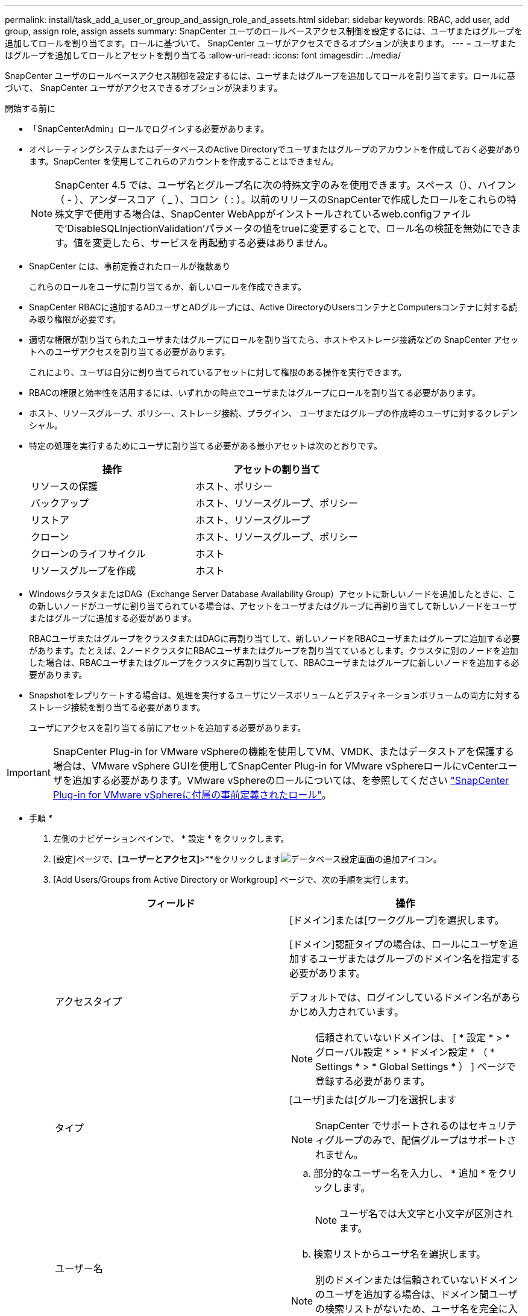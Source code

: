 ---
permalink: install/task_add_a_user_or_group_and_assign_role_and_assets.html 
sidebar: sidebar 
keywords: RBAC, add user, add group, assign role, assign assets 
summary: SnapCenter ユーザのロールベースアクセス制御を設定するには、ユーザまたはグループを追加してロールを割り当てます。ロールに基づいて、 SnapCenter ユーザがアクセスできるオプションが決まります。 
---
= ユーザまたはグループを追加してロールとアセットを割り当てる
:allow-uri-read: 
:icons: font
:imagesdir: ../media/


[role="lead"]
SnapCenter ユーザのロールベースアクセス制御を設定するには、ユーザまたはグループを追加してロールを割り当てます。ロールに基づいて、 SnapCenter ユーザがアクセスできるオプションが決まります。

.開始する前に
* 「SnapCenterAdmin」ロールでログインする必要があります。
* オペレーティングシステムまたはデータベースのActive Directoryでユーザまたはグループのアカウントを作成しておく必要があります。SnapCenter を使用してこれらのアカウントを作成することはできません。
+

NOTE: SnapCenter 4.5 では、ユーザ名とグループ名に次の特殊文字のみを使用できます。スペース（）、ハイフン（ - ）、アンダースコア（ _ ）、コロン（ : ）。以前のリリースのSnapCenterで作成したロールをこれらの特殊文字で使用する場合は、SnapCenter WebAppがインストールされているweb.configファイルで'DisableSQLInjectionValidation'パラメータの値をtrueに変更することで、ロール名の検証を無効にできます。値を変更したら、サービスを再起動する必要はありません。

* SnapCenter には、事前定義されたロールが複数あり
+
これらのロールをユーザに割り当てるか、新しいロールを作成できます。

* SnapCenter RBACに追加するADユーザとADグループには、Active DirectoryのUsersコンテナとComputersコンテナに対する読み取り権限が必要です。
* 適切な権限が割り当てられたユーザまたはグループにロールを割り当てたら、ホストやストレージ接続などの SnapCenter アセットへのユーザアクセスを割り当てる必要があります。
+
これにより、ユーザは自分に割り当てられているアセットに対して権限のある操作を実行できます。

* RBACの権限と効率性を活用するには、いずれかの時点でユーザまたはグループにロールを割り当てる必要があります。
* ホスト、リソースグループ、ポリシー、ストレージ接続、プラグイン、 ユーザまたはグループの作成時のユーザに対するクレデンシャル。
* 特定の処理を実行するためにユーザに割り当てる必要がある最小アセットは次のとおりです。
+
|===
| 操作 | アセットの割り当て 


 a| 
リソースの保護
 a| 
ホスト、ポリシー



 a| 
バックアップ
 a| 
ホスト、リソースグループ、ポリシー



 a| 
リストア
 a| 
ホスト、リソースグループ



 a| 
クローン
 a| 
ホスト、リソースグループ、ポリシー



 a| 
クローンのライフサイクル
 a| 
ホスト



 a| 
リソースグループを作成
 a| 
ホスト

|===
* WindowsクラスタまたはDAG（Exchange Server Database Availability Group）アセットに新しいノードを追加したときに、この新しいノードがユーザに割り当てられている場合は、アセットをユーザまたはグループに再割り当てして新しいノードをユーザまたはグループに追加する必要があります。
+
RBACユーザまたはグループをクラスタまたはDAGに再割り当てして、新しいノードをRBACユーザまたはグループに追加する必要があります。たとえば、2ノードクラスタにRBACユーザまたはグループを割り当てているとします。クラスタに別のノードを追加した場合は、RBACユーザまたはグループをクラスタに再割り当てして、RBACユーザまたはグループに新しいノードを追加する必要があります。

* Snapshotをレプリケートする場合は、処理を実行するユーザにソースボリュームとデスティネーションボリュームの両方に対するストレージ接続を割り当てる必要があります。
+
ユーザにアクセスを割り当てる前にアセットを追加する必要があります。




IMPORTANT: SnapCenter Plug-in for VMware vSphereの機能を使用してVM、VMDK、またはデータストアを保護する場合は、VMware vSphere GUIを使用してSnapCenter Plug-in for VMware vSphereロールにvCenterユーザを追加する必要があります。VMware vSphereのロールについては、を参照してください https://docs.netapp.com/us-en/sc-plugin-vmware-vsphere/scpivs44_predefined_roles_packaged_with_snapcenter.html["SnapCenter Plug-in for VMware vSphereに付属の事前定義されたロール"^]。

* 手順 *

. 左側のナビゲーションペインで、 * 設定 * をクリックします。
. [設定]ページで、*[ユーザーとアクセス]*>**をクリックしますimage:../media/add_icon_configure_database.gif["データベース設定画面の追加アイコン"]。
. [Add Users/Groups from Active Directory or Workgroup] ページで、次の手順を実行します。
+
|===
| フィールド | 操作 


 a| 
アクセスタイプ
 a| 
[ドメイン]または[ワークグループ]を選択します。

[ドメイン]認証タイプの場合は、ロールにユーザを追加するユーザまたはグループのドメイン名を指定する必要があります。

デフォルトでは、ログインしているドメイン名があらかじめ入力されています。


NOTE: 信頼されていないドメインは、 [ * 設定 * > * グローバル設定 * > * ドメイン設定 * （ * Settings * > * Global Settings * ） ] ページで登録する必要があります。



 a| 
タイプ
 a| 
[ユーザ]または[グループ]を選択します


NOTE: SnapCenter でサポートされるのはセキュリティグループのみで、配信グループはサポートされません。



 a| 
ユーザー名
 a| 
.. 部分的なユーザー名を入力し、 * 追加 * をクリックします。
+

NOTE: ユーザ名では大文字と小文字が区別されます。

.. 検索リストからユーザ名を選択します。



NOTE: 別のドメインまたは信頼されていないドメインのユーザを追加する場合は、ドメイン間ユーザの検索リストがないため、ユーザ名を完全に入力する必要があります。

この手順を繰り返して、選択したロールにユーザまたはグループを追加します。



 a| 
役割
 a| 
ユーザを追加するロールを選択します。

|===
. [*Assign*] をクリックし、 [Assign Assets] ページで次の手順を実行します。
+
.. [* アセット * ] ドロップダウン・リストからアセットのタイプを選択します。
.. [アセット]テーブルで、アセットを選択します。
+
アセットは、ユーザが SnapCenter にアセットを追加した場合にのみ表示されます。

.. 必要なすべてのアセットについて、この手順を繰り返します。
.. [ 保存（ Save ） ] をクリックします。


. [Submit （送信） ] をクリックします。
+
ユーザまたはグループを追加してロールを割り当てたら、リソースリストを更新します。


